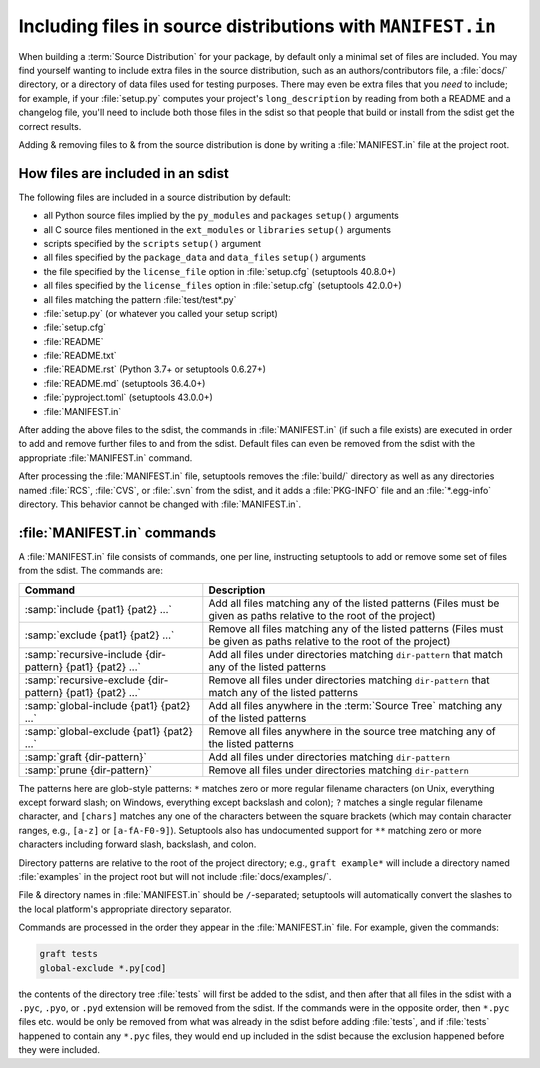 .. _`Using MANIFEST.in`:

============================================================
Including files in source distributions with ``MANIFEST.in``
============================================================

When building a :term:`Source Distribution` for your package,
by default only a minimal set of files are included.  You may
find yourself wanting to include extra files in the source distribution, such
as an authors/contributors file, a :file:`docs/` directory, or a directory of
data files used for testing purposes.  There may even be extra files that you
*need* to include; for example, if your :file:`setup.py` computes your
project's ``long_description`` by reading from both a README and a changelog
file, you'll need to include both those files in the sdist so that people that
build or install from the sdist get the correct results.

Adding & removing files to & from the source distribution is done by writing a
:file:`MANIFEST.in` file at the project root.


How files are included in an sdist
==================================

The following files are included in a source distribution by default:

- all Python source files implied by the ``py_modules`` and ``packages``
  ``setup()`` arguments
- all C source files mentioned in the ``ext_modules`` or ``libraries``
  ``setup()`` arguments
- scripts specified by the ``scripts`` ``setup()`` argument
- all files specified by the ``package_data`` and ``data_files`` ``setup()``
  arguments
- the file specified by the ``license_file`` option in :file:`setup.cfg`
  (setuptools 40.8.0+)
- all files specified by the ``license_files`` option in :file:`setup.cfg`
  (setuptools 42.0.0+)
- all files matching the pattern :file:`test/test*.py`
- :file:`setup.py` (or whatever you called your setup script)
- :file:`setup.cfg`
- :file:`README`
- :file:`README.txt`
- :file:`README.rst` (Python 3.7+ or setuptools 0.6.27+)
- :file:`README.md` (setuptools 36.4.0+)
- :file:`pyproject.toml` (setuptools 43.0.0+)
- :file:`MANIFEST.in`

After adding the above files to the sdist, the commands in :file:`MANIFEST.in`
(if such a file exists) are executed in order to add and remove further files
to and from the sdist.  Default files can even be removed from the sdist with the
appropriate :file:`MANIFEST.in` command.

After processing the :file:`MANIFEST.in` file, setuptools removes the
:file:`build/` directory as well as any directories named :file:`RCS`,
:file:`CVS`, or :file:`.svn` from the sdist, and it adds a :file:`PKG-INFO`
file and an :file:`*.egg-info` directory.  This behavior cannot be changed with
:file:`MANIFEST.in`.


:file:`MANIFEST.in` commands
============================

A :file:`MANIFEST.in` file consists of commands, one per line, instructing
setuptools to add or remove some set of files from the sdist.  The commands
are:

=========================================================  ==================================================================================================
Command                                                    Description
=========================================================  ==================================================================================================
:samp:`include {pat1} {pat2} ...`                          Add all files matching any of the listed patterns
                                                           (Files must be given as paths relative to the root of the project)
:samp:`exclude {pat1} {pat2} ...`                          Remove all files matching any of the listed patterns
                                                           (Files must be given as paths relative to the root of the project)
:samp:`recursive-include {dir-pattern} {pat1} {pat2} ...`  Add all files under directories matching ``dir-pattern`` that match any of the listed patterns
:samp:`recursive-exclude {dir-pattern} {pat1} {pat2} ...`  Remove all files under directories matching ``dir-pattern`` that match any of the listed patterns
:samp:`global-include {pat1} {pat2} ...`                   Add all files anywhere in the :term:`Source Tree` matching any of the listed patterns
:samp:`global-exclude {pat1} {pat2} ...`                   Remove all files anywhere in the source tree matching any of the listed patterns
:samp:`graft {dir-pattern}`                                Add all files under directories matching ``dir-pattern``
:samp:`prune {dir-pattern}`                                Remove all files under directories matching ``dir-pattern``
=========================================================  ==================================================================================================

The patterns here are glob-style patterns: ``*`` matches zero or more regular
filename characters (on Unix, everything except forward slash; on Windows,
everything except backslash and colon); ``?`` matches a single regular filename
character, and ``[chars]`` matches any one of the characters between the square
brackets (which may contain character ranges, e.g., ``[a-z]`` or
``[a-fA-F0-9]``).  Setuptools also has undocumented support for ``**`` matching
zero or more characters including forward slash, backslash, and colon.

Directory patterns are relative to the root of the project directory; e.g.,
``graft example*`` will include a directory named :file:`examples` in the
project root but will not include :file:`docs/examples/`.

File & directory names in :file:`MANIFEST.in` should be ``/``-separated;
setuptools will automatically convert the slashes to the local platform's
appropriate directory separator.

Commands are processed in the order they appear in the :file:`MANIFEST.in`
file.  For example, given the commands:

.. code-block:: bash

    graft tests
    global-exclude *.py[cod]

the contents of the directory tree :file:`tests` will first be added to the
sdist, and then after that all files in the sdist with a ``.pyc``, ``.pyo``, or
``.pyd`` extension will be removed from the sdist.  If the commands were in the
opposite order, then ``*.pyc`` files etc. would be only be removed from what
was already in the sdist before adding :file:`tests`, and if :file:`tests`
happened to contain any ``*.pyc`` files, they would end up included in the
sdist because the exclusion happened before they were included.
